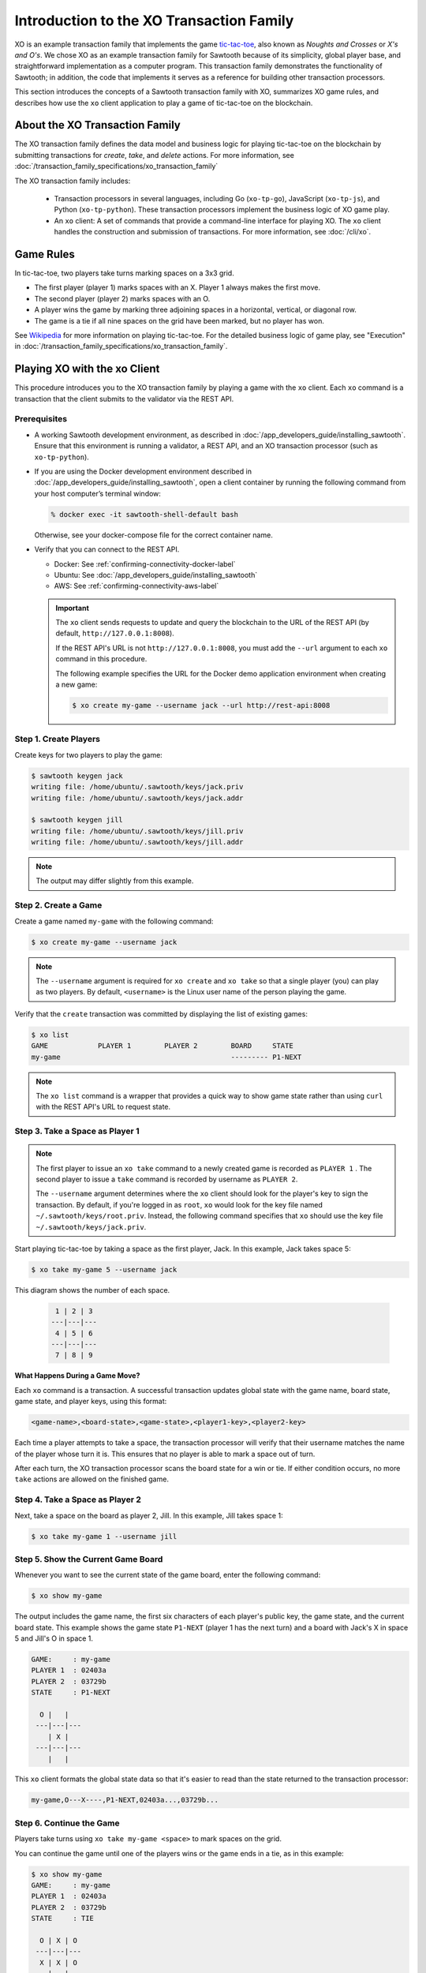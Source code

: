 
*****************************************
Introduction to the XO Transaction Family
*****************************************

XO is an example transaction family that implements the game
`tic-tac-toe <https://en.wikipedia.org/wiki/Tic-tac-toe>`_,
also known as *Noughts and Crosses* or *X's and O's*.
We chose XO as an example transaction family for Sawtooth because of its
simplicity, global player base, and straightforward implementation as a computer
program. This transaction family demonstrates the functionality of Sawtooth;
in addition, the code that implements it serves as a reference for building
other transaction processors.

This section introduces the concepts of a Sawtooth transaction family with XO,
summarizes XO game rules, and describes how use the ``xo`` client application
to play a game of tic-tac-toe on the blockchain.


About the XO Transaction Family
===============================

The XO transaction family defines the data model and business logic for
playing tic-tac-toe on the blockchain by submitting transactions for `create`,
`take`, and `delete` actions. For more information, see
:doc:`/transaction_family_specifications/xo_transaction_family`

The XO transaction family includes:

 * Transaction processors in several languages, including Go (``xo-tp-go``),
   JavaScript (``xo-tp-js``), and Python (``xo-tp-python``). These transaction
   processors implement the business logic of XO game play.

 * An ``xo`` client: A set of commands that provide a command-line interface
   for playing XO. The ``xo`` client handles the construction and submission
   of transactions. For more information, see :doc:`/cli/xo`.


Game Rules
==========

In tic-tac-toe, two players take turns marking spaces on a 3x3 grid.

* The first player (player 1) marks spaces with an X. Player 1 always
  makes the first move.

* The second player (player 2) marks spaces with an O.

* A player wins the game by marking three adjoining spaces in a horizontal,
  vertical, or diagonal row.

* The game is a tie if all nine spaces on the grid have been marked,
  but no player has won.

See `Wikipedia <https://en.wikipedia.org/wiki/Tic-tac-toe>`_ for more
information on playing tic-tac-toe.
For the detailed business logic of game play, see "Execution" in
:doc:`/transaction_family_specifications/xo_transaction_family`.


Playing XO with the xo Client
=============================

This procedure introduces you to the XO transaction family by playing a game
with the ``xo`` client. Each ``xo`` command is a transaction that the client
submits to the validator via the REST API.


Prerequisites
-------------

* A working Sawtooth development environment, as described in
  :doc:`/app_developers_guide/installing_sawtooth`.
  Ensure that this environment is running a validator, a REST API, and an XO
  transaction processor (such as ``xo-tp-python``).

* If you are using the Docker development environment described in
  :doc:`/app_developers_guide/installing_sawtooth`,
  open a client container by running the following command from your host
  computer’s terminal window:

  .. code-block:: console

     % docker exec -it sawtooth-shell-default bash

  Otherwise, see your docker-compose file for the correct container name.

* Verify that you can connect to the REST API.

  * Docker: See :ref:`confirming-connectivity-docker-label`

  * Ubuntu: See :doc:`/app_developers_guide/installing_sawtooth`

  * AWS: See :ref:`confirming-connectivity-aws-label`

  .. Important::

     The ``xo`` client sends requests to update and query the blockchain to the
     URL of the REST API (by default, ``http://127.0.0.1:8008``).

     If the REST API's URL is not ``http://127.0.0.1:8008``, you must add the
     ``--url`` argument to each ``xo`` command in this procedure.

     The following example specifies the URL for the Docker demo application
     environment when creating a new game:

     .. code-block:: console

        $ xo create my-game --username jack --url http://rest-api:8008


Step 1. Create Players
----------------------

Create keys for two players to play the game:

.. code-block:: console

    $ sawtooth keygen jack
    writing file: /home/ubuntu/.sawtooth/keys/jack.priv
    writing file: /home/ubuntu/.sawtooth/keys/jack.addr

    $ sawtooth keygen jill
    writing file: /home/ubuntu/.sawtooth/keys/jill.priv
    writing file: /home/ubuntu/.sawtooth/keys/jill.addr


.. note::

   The output may differ slightly from this example.


Step 2. Create a Game
---------------------

Create a game named ``my-game`` with the following command:

.. code-block:: console

    $ xo create my-game --username jack

.. note::

   The ``--username`` argument is required for ``xo create`` and ``xo take``
   so that a single player (you) can play as two players. By default,
   ``<username>`` is the Linux user name of the person playing the game.

Verify that the ``create`` transaction was committed by displaying the list of
existing games:

.. code-block:: console

    $ xo list
    GAME            PLAYER 1        PLAYER 2        BOARD     STATE
    my-game                                         --------- P1-NEXT

.. note::

   The ``xo list`` command is a wrapper that provides a quick way to show game
   state rather than using ``curl`` with the REST API's URL to request state.


Step 3. Take a Space as Player 1
--------------------------------

.. note::

   The first player to issue an ``xo take`` command to a newly created game is
   recorded as ``PLAYER 1`` . The second player to issue a ``take`` command is
   recorded by username as ``PLAYER 2``.

   The ``--username`` argument determines where the ``xo`` client should look
   for the player's key to sign the transaction. By default, if you're logged in
   as ``root``, ``xo`` would look for the key file named
   ``~/.sawtooth/keys/root.priv``. Instead, the following command specifies
   that ``xo`` should use the key file ``~/.sawtooth/keys/jack.priv``.

Start playing tic-tac-toe by taking a space as the first player, Jack. In this
example, Jack takes space 5:

.. code-block:: console

    $ xo take my-game 5 --username jack


This diagram shows the number of each space.

 .. code-block:: none

     1 | 2 | 3
    ---|---|---
     4 | 5 | 6
    ---|---|---
     7 | 8 | 9

**What Happens During a Game Move?**

Each ``xo`` command is a transaction. A successful transaction updates global
state with the game name, board state, game state, and player keys, using
this format:

.. code-block:: none

      <game-name>,<board-state>,<game-state>,<player1-key>,<player2-key>

Each time a player attempts to take a space, the transaction processor will
verify that their username matches the name of the player whose turn it is.
This ensures that no player is able to mark a space out of turn.

After each turn, the XO transaction processor scans the board state for a
win or tie. If either condition occurs, no more ``take`` actions are allowed
on the finished game.


Step 4. Take a Space as Player 2
--------------------------------

Next, take a space on the board as player 2, Jill.  In this example,
Jill takes space 1:

.. code-block:: console

    $ xo take my-game 1 --username jill


Step 5. Show the Current Game Board
-----------------------------------

Whenever you want to see the current state of the game board, enter the
following command:

.. code-block:: console

    $ xo show my-game

The output includes the game name, the first six characters of each player's
public key, the game state, and the current board state. This example shows the
game state ``P1-NEXT`` (player 1 has the next turn) and a board with Jack's X in
space 5 and Jill's O in space 1.

.. code-block:: console

    GAME:     : my-game
    PLAYER 1  : 02403a
    PLAYER 2  : 03729b
    STATE     : P1-NEXT

      O |   |
     ---|---|---
        | X |
     ---|---|---
        |   |

This ``xo`` client formats the global state data so that it's easier to read
than the state returned to the transaction processor:

.. code-block:: none

   my-game,O---X----,P1-NEXT,02403a...,03729b...


Step 6. Continue the Game
-------------------------

Players take turns using ``xo take my-game <space>`` to mark spaces on the grid.

You can continue the game until one of the players wins or the game ends in a
tie, as in this example:

.. code-block:: console

    $ xo show my-game
    GAME:     : my-game
    PLAYER 1  : 02403a
    PLAYER 2  : 03729b
    STATE     : TIE

      O | X | O
     ---|---|---
      X | X | O
     ---|---|---
      X | O | X


Step 7. Delete the Game
-----------------------

Either player can use the ``xo delete`` command to remove the game data from
global state.

.. code-block:: console

   $ xo delete my-game


Using Authentication with the xo Client
=======================================

The XO client supports optional authentication. If the REST API is connected
to an authentication proxy, you can point the XO client at it with the ``--url``
argument. You  must also specify your authentication information using the
``--auth-user [user]`` and ``--auth-password [password]`` options for each
``xo`` command.

Note that the value of the ``--auth-user`` argument is **not** the
same username that is entered with the ``--username`` argument.


.. Licensed under Creative Commons Attribution 4.0 International License
.. https://creativecommons.org/licenses/by/4.0/
